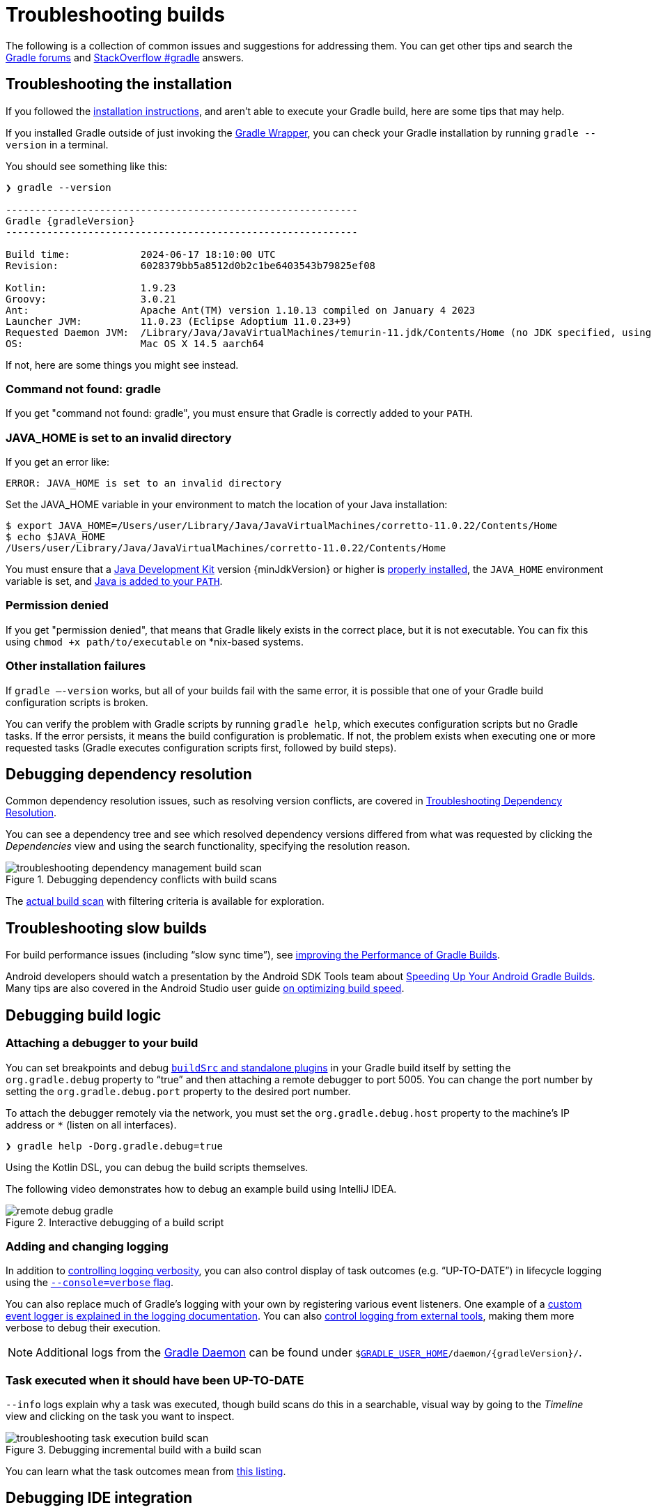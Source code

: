 // Copyright (C) 2023 Gradle, Inc.
//
// Licensed under the Creative Commons Attribution-Noncommercial-ShareAlike 4.0 International License.;
// you may not use this file except in compliance with the License.
// You may obtain a copy of the License at
//
//      https://creativecommons.org/licenses/by-nc-sa/4.0/
//
// Unless required by applicable law or agreed to in writing, software
// distributed under the License is distributed on an "AS IS" BASIS,
// WITHOUT WARRANTIES OR CONDITIONS OF ANY KIND, either express or implied.
// See the License for the specific language governing permissions and
// limitations under the License.

[[troubleshooting]]
= Troubleshooting builds

The following is a collection of common issues and suggestions for addressing them.
You can get other tips and search the link:https://discuss.gradle.org/c/help-discuss[Gradle forums] and link:https://stackoverflow.com/questions/tagged/gradle[StackOverflow #gradle] answers.

[[sec:troubleshooting_installation]]
== Troubleshooting the installation

If you followed the <<installation.adoc#installation,installation instructions>>, and aren’t able to execute your Gradle build, here are some tips that may help.

If you installed Gradle outside of just invoking the <<gradle_wrapper.adoc#gradle_wrapper_reference,Gradle Wrapper>>, you can check your Gradle installation by running `gradle --version` in a terminal.

You should see something like this:

----
❯ gradle --version

------------------------------------------------------------
Gradle {gradleVersion}
------------------------------------------------------------

Build time:            2024-06-17 18:10:00 UTC
Revision:              6028379bb5a8512d0b2c1be6403543b79825ef08

Kotlin:                1.9.23
Groovy:                3.0.21
Ant:                   Apache Ant(TM) version 1.10.13 compiled on January 4 2023
Launcher JVM:          11.0.23 (Eclipse Adoptium 11.0.23+9)
Requested Daemon JVM:  /Library/Java/JavaVirtualMachines/temurin-11.jdk/Contents/Home (no JDK specified, using Launcher JVM)
OS:                    Mac OS X 14.5 aarch64
----

If not, here are some things you might see instead.

=== Command not found: gradle

If you get "command not found: gradle", you must ensure that Gradle is correctly added to your `PATH`.

=== JAVA_HOME is set to an invalid directory

If you get an error like:

----
ERROR: JAVA_HOME is set to an invalid directory
----

Set the JAVA_HOME variable in your environment to match the location of your Java installation:

----
$ export JAVA_HOME=/Users/user/Library/Java/JavaVirtualMachines/corretto-11.0.22/Contents/Home
$ echo $JAVA_HOME
/Users/user/Library/Java/JavaVirtualMachines/corretto-11.0.22/Contents/Home
----

You must ensure that a link:{jdkDownloadUrl}[Java Development Kit] version {minJdkVersion} or higher is link:https://www.java.com/en/download/help/index_installing.xml[properly installed], the `JAVA_HOME` environment variable is set, and link:https://www.java.com/en/download/help/path.xml[Java is added to your `PATH`].

=== Permission denied

If you get "permission denied", that means that Gradle likely exists in the correct place, but it is not executable.
You can fix this using `chmod +x path/to/executable` on *nix-based systems.

=== Other installation failures

If `gradle —-version` works, but all of your builds fail with the same error, it is possible that one of your Gradle build configuration scripts is broken.

You can verify the problem with Gradle scripts by running `gradle help`, which executes configuration scripts but no Gradle tasks.
If the error persists, it means the build configuration is problematic.
If not, the problem exists when executing one or more requested tasks (Gradle executes configuration scripts first, followed by build steps).

[[sec:troubleshooting_dependency_resolution]]
== Debugging dependency resolution

Common dependency resolution issues, such as resolving version conflicts, are covered in <<viewing_debugging_dependencies.adoc#sec:debugging-build-scans,Troubleshooting Dependency Resolution>>.

You can see a dependency tree and see which resolved dependency versions differed from what was requested by clicking the _Dependencies_ view and using the search functionality, specifying the resolution reason.

.Debugging dependency conflicts with build scans
image::troubleshooting-dependency-management-build-scan.png[]

The link:https://scans.gradle.com/s/sample/troubleshooting-userguide/dependencies?expandAll&filters=WzFd&toggled=W1swXSxbMF0sWzAsMF0sWzAsMV1d[actual build scan] with filtering criteria is available for exploration.

[[sec:troubleshooting_performance]]
== Troubleshooting slow builds

For build performance issues (including “slow sync time”), see <<performance.adoc#performance_gradle,improving the Performance of Gradle Builds>>.

Android developers should watch a presentation by the Android SDK Tools team about link:https://youtu.be/7ll-rkLCtyk[Speeding Up Your Android Gradle Builds].
Many tips are also covered in the Android Studio user guide link:https://developer.android.com/studio/build/optimize-your-build.html[on optimizing build speed].

[[sec:troubleshooting_build_logic]]
== Debugging build logic

=== Attaching a debugger to your build

You can set breakpoints and debug <<custom_plugins.adoc#custom_plugins,`buildSrc` and standalone plugins>> in your Gradle build itself by setting the `org.gradle.debug` property to “true” and then attaching a remote debugger to port 5005.
You can change the port number by setting the `org.gradle.debug.port` property to the desired port number.

To attach the debugger remotely via the network, you must set the `org.gradle.debug.host` property to the machine's IP address or `*` (listen on all interfaces).

----
❯ gradle help -Dorg.gradle.debug=true
----

Using the Kotlin DSL, you can debug the build scripts themselves.

The following video demonstrates how to debug an example build using IntelliJ IDEA.

.Interactive debugging of a build script
image::remote-debug-gradle.gif[]

=== Adding and changing logging

In addition to <<command_line_interface.adoc#sec:command_line_logging,controlling logging verbosity>>, you can also control display of task outcomes (e.g. “UP-TO-DATE”) in lifecycle logging using the <<command_line_interface.adoc#sec:command_line_customizing_log_format,`--console=verbose` flag>>.

You can also replace much of Gradle’s logging with your own by registering various event listeners.
One example of a <<logging.adoc#sec:changing_what_gradle_logs,custom event logger is explained in the logging documentation>>.
You can also <<logging.adoc#sec:external_tools,control logging from external tools>>, making them more verbose to debug their execution.

NOTE: Additional logs from the <<gradle_daemon.adoc#gradle_daemon,Gradle Daemon>> can be found under `$<<directory_layout.adoc#dir:gradle_user_home,GRADLE_USER_HOME>>/daemon/{gradleVersion}/`.

=== Task executed when it should have been UP-TO-DATE

`--info` logs explain why a task was executed, though build scans do this in a searchable, visual way by going to the _Timeline_ view and clicking on the task you want to inspect.

.Debugging incremental build with a build scan
image::troubleshooting-task-execution-build-scan.png[]

You can learn what the task outcomes mean from <<more_about_tasks.adoc#sec:task_outcomes,this listing>>.

[[sec:troubleshooting_ide_integration]]
== Debugging IDE integration

Many infrequent errors within IDEs can be solved by "refreshing" Gradle.
See also more documentation on working with Gradle link:https://www.jetbrains.com/help/idea/gradle.html[in IntelliJ IDEA] and link:http://www.vogella.com/tutorials/EclipseGradle/article.html[in Eclipse].

=== Refreshing IntelliJ IDEA

NOTE: This only works for Gradle projects link:https://www.jetbrains.com/help/idea/gradle.html#link_gradle_project[linked to IntelliJ].

From the main menu, go to `View` > `Tool Windows` > `Gradle`.
Then click on the _Refresh_ icon.

.Refreshing a Gradle project in IntelliJ IDEA
image::troubleshooting-refresh-intellij.png[]

=== Refreshing Eclipse (using Buildship)

If you're using link:https://projects.eclipse.org/projects/tools.buildship[Buildship] for the Eclipse IDE, you can re-synchronize your Gradle build by opening the "Gradle Tasks" view and clicking the "Refresh" icon, or by executing the `Gradle` > `Refresh Gradle Project` command from the context menu while editing a Gradle script.

.Refreshing a Gradle project in Eclipse Buildship
image::troubleshooting-refresh-eclipse.png[]

[[network_connection]]
=== Troubleshooting daemon connection issues

If your Gradle build fails before running any tasks, you may be encountering network configuration problems.
When Gradle is unable to communicate with the Gradle daemon process, the build will immediately fail with a message similar to this:

```
$ gradle help

Starting a Gradle Daemon, 1 stopped Daemon could not be reused, use --status for details

FAILURE: Build failed with an exception.

* What went wrong:
A new daemon was started but could not be connected to: pid=DaemonInfo{pid=55913, address=[7fb34c82-1907-4c32-afda-888c9b6e2279 port:42751, addresses:[/127.0.0.1]], state=Busy, ...
```

This can occur when network address translation (NAT) masquerade is used.
When NAT masquerade is enabled, connections that should be considered local to the machine are masked to appear from external IP addresses.
Gradle refuses to connect to any external IP address as a security precaution.

The solution to this problem is to adjust your network configuration such that local connections are not modified to appear as from external addresses.

You can monitor the detected network setup and the connection requests in the daemon log file (`$<<directory_layout.adoc#dir:gradle_user_home,GRADLE_USER_HOME>>/daemon/<Gradle version>/daemon-<PID>.out.log`).

```
2021-08-12T12:01:50.755+0200 [DEBUG] [org.gradle.internal.remote.internal.inet.InetAddresses] Adding IP addresses for network interface enp0s3
2021-08-12T12:01:50.759+0200 [DEBUG] [org.gradle.internal.remote.internal.inet.InetAddresses] Is this a loopback interface? false
2021-08-12T12:01:50.769+0200 [DEBUG] [org.gradle.internal.remote.internal.inet.InetAddresses] Adding remote address /fe80:0:0:0:85ba:3f3e:1b88:c0e1%enp0s3
2021-08-12T12:01:50.770+0200 [DEBUG] [org.gradle.internal.remote.internal.inet.InetAddresses] Adding remote address /10.0.2.15
2021-08-12T12:01:50.770+0200 [DEBUG] [org.gradle.internal.remote.internal.inet.InetAddresses] Adding IP addresses for network interface lo
2021-08-12T12:01:50.771+0200 [DEBUG] [org.gradle.internal.remote.internal.inet.InetAddresses] Is this a loopback interface? true
2021-08-12T12:01:50.771+0200 [DEBUG] [org.gradle.internal.remote.internal.inet.InetAddresses] Adding loopback address /0:0:0:0:0:0:0:1%lo
2021-08-12T12:01:50.771+0200 [DEBUG] [org.gradle.internal.remote.internal.inet.InetAddresses] Adding loopback address /127.0.0.1
2021-08-12T12:01:50.775+0200 [DEBUG] [org.gradle.internal.remote.internal.inet.TcpIncomingConnector] Listening on [7fb34c82-1907-4c32-afda-888c9b6e2279 port:42751, addresses:[localhost/127.0.0.1]].
...
2021-08-12T12:01:50.797+0200 [INFO] [org.gradle.launcher.daemon.server.DaemonRegistryUpdater] Advertising the daemon address to the clients: [7fb34c82-1907-4c32-afda-888c9b6e2279 port:42751, addresses:[localhost/127.0.0.1]]
...
2021-08-12T12:01:50.923+0200 [ERROR] [org.gradle.internal.remote.internal.inet.TcpIncomingConnector] Cannot accept connection from remote address /10.0.2.15.
```

== Getting additional help

If you didn't find a fix for your issue here, please reach out to the Gradle community on the link:https://discuss.gradle.org/c/help-discuss[help forum] or search relevant developer resources using link:https://help.gradle.org/[help.gradle.org].

If you believe you've found a bug in Gradle, please link:https://github.com/gradle/gradle/issues[file an issue] on GitHub.
